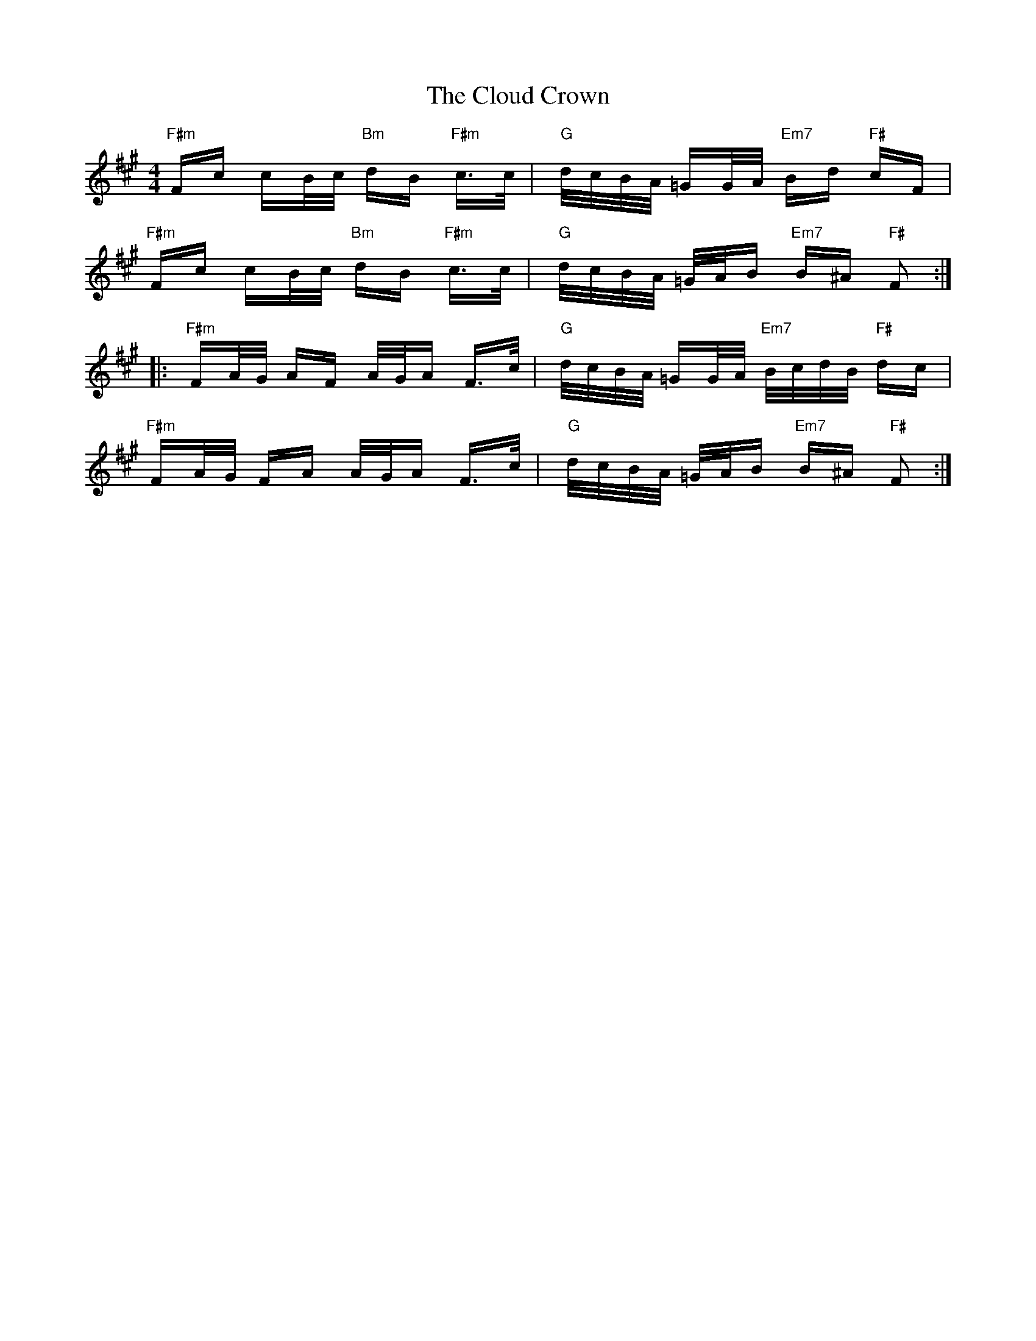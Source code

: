 X: 7433
T: Cloud Crown, The
R: polka
M: 2/4
K: Amajor
M:4/4
"F#m"Fc cB/c/"Bm" dB "F#m"c>c|"G"d/c/B/A/ =GG/A/ "Em7"Bd "F#"cF|
"F#m"Fc cB/c/"Bm" dB "F#m"c>c|"G"d/c/B/A/ =G/A/B"Em7" B^A "F#"F2:|:
"F#m"FA/G/ AF A/G/A F>c|"G"d/c/B/A/ =GG/A/"Em7" B/c/d/B/ "F#"dc|
"F#m"FA/G/ FA A/G/A F>c|"G"d/c/B/A/ =G/A/B"Em7" B^A"F#" F2:|

